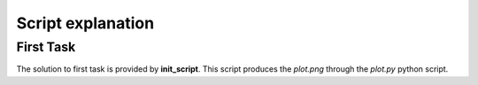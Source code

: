 Script explanation
-------------------

First Task
===========

The solution to first task is provided by **init_script**. This script produces the *plot.png* through the *plot.py* python script.
